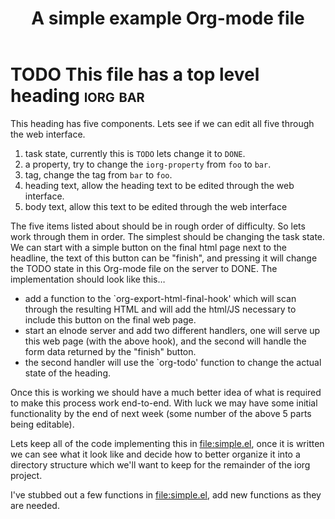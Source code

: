  #+Title: A simple example Org-mode file

* TODO This file has a top level heading                           :iorg:bar:
  :PROPERTIES:
  :iorg-property: foo
  :html-form:     http://localhost:8000/make-me-interactive-html
  :html-button-value: Send edits
  :END:

This heading has five components.  Lets see if we can edit all five
through the web interface.
1. task state, currently this is =TODO= lets change it to =DONE=.
2. a property, try to change the =iorg-property= from =foo= to =bar=.
3. tag, change the tag from =bar= to =foo=.
4. heading text, allow the heading text to be edited through the web interface.
5. body text, allow this text to be edited through the web interface

The five items listed about should be in rough order of difficulty.
So lets work through them in order.  The simplest should be changing
the task state.  We can start with a simple button on the final html
page next to the headline, the text of this button can be "finish",
and pressing it will change the TODO state in this Org-mode file on
the server to DONE.  The implementation should look like this...
- add a function to the `org-export-html-final-hook' which will scan
  through the resulting HTML and will add the html/JS necessary to
  include this button on the final web page.
- start an elnode server and add two different handlers, one will
  serve up this web page (with the above hook), and the second will
  handle the form data returned by the "finish" button.
- the second handler will use the `org-todo' function to change the
  actual state of the heading.

Once this is working we should have a much better idea of what is
required to make this process work end-to-end.  With luck we may have
some initial functionality by the end of next week (some number of the
above 5 parts being editable).

Lets keep all of the code implementing this in file:simple.el, once it
is written we can see what it look like and decide how to better
organize it into a directory structure which we'll want to keep for
the remainder of the iorg project.

I've stubbed out a few functions in file:simple.el, add new functions
as they are needed.
